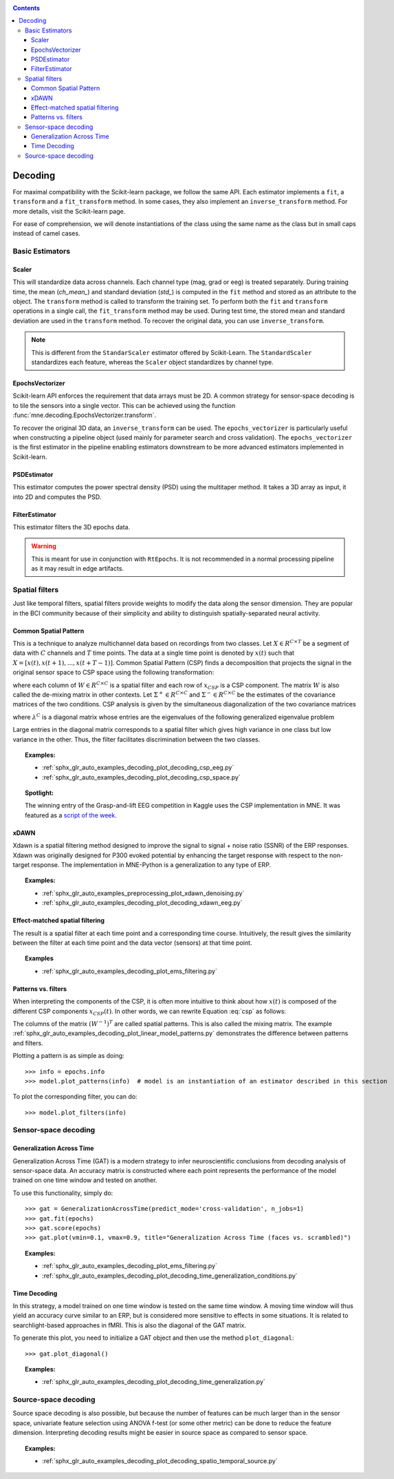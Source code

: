 .. _decoding:

.. contents:: Contents
   :local:
   :depth: 3

Decoding
########

For maximal compatibility with the Scikit-learn package, we follow the same API. Each estimator implements a ``fit``, a ``transform`` and a ``fit_transform`` method. In some cases, they also implement an ``inverse_transform`` method. For more details, visit the Scikit-learn page.

For ease of comprehension, we will denote instantiations of the class using the same name as the class but in small caps instead of camel cases.

Basic Estimators
================

Scaler
^^^^^^
This will standardize data across channels. Each channel type (mag, grad or eeg) is treated separately. During training time, the mean (`ch_mean_`) and standard deviation (`std_`) is computed in the ``fit`` method and stored as an attribute to the object. The ``transform`` method is called to transform the training set. To perform both the ``fit`` and ``transform`` operations in a single call, the ``fit_transform`` method may be used. During test time, the stored mean and standard deviation are used in the ``transform`` method. To recover the original data, you can use ``inverse_transform``.

.. note:: This is different from the ``StandarScaler`` estimator offered by Scikit-Learn. The ``StandardScaler`` standardizes each feature, whereas the ``Scaler`` object standardizes by channel type.

EpochsVectorizer
^^^^^^^^^^^^^^^^
Scikit-learn API enforces the requirement that data arrays must be 2D. A common strategy for sensor-space decoding is to tile the sensors into a single vector. This can be achieved using the function :func:`mne.decoding.EpochsVectorizer.transform`. 

To recover the original 3D data, an ``inverse_transform`` can be used. The ``epochs_vectorizer`` is particularly useful when constructing a pipeline object (used mainly for parameter search and cross validation). The ``epochs_vectorizer`` is the first estimator in the pipeline enabling estimators downstream to be more advanced estimators implemented in Scikit-learn. 

PSDEstimator
^^^^^^^^^^^^
This estimator computes the power spectral density (PSD) using the multitaper method. It takes a 3D array as input, it into 2D and computes the PSD.

FilterEstimator
^^^^^^^^^^^^^^^
This estimator filters the 3D epochs data.

.. warning:: This is meant for use in conjunction with ``RtEpochs``. It is not recommended in a normal processing pipeline as it may result in edge artifacts.

Spatial filters
===============

Just like temporal filters, spatial filters provide weights to modify the data along the sensor dimension. They are popular in the BCI community because of their simplicity and ability to distinguish spatially-separated neural activity.

Common Spatial Pattern
^^^^^^^^^^^^^^^^^^^^^^

This is a technique to analyze multichannel data based on recordings from two classes. Let :math:`X \in R^{C\times T}` be a segment of data with :math:`C` channels and :math:`T` time points. The data at a single time point is denoted by :math:`x(t)` such that :math:`X=[x(t), x(t+1), ..., x(t+T-1)]`. Common Spatial Pattern (CSP) finds a decomposition that projects the signal in the original sensor space to CSP space using the following transformation:

.. math::       x_{CSP}(t) = W^{T}x(t)
   :label: csp

where each column of :math:`W \in R^{C\times C}` is a spatial filter and each row of :math:`x_{CSP}` is a CSP component. The matrix :math:`W` is also called the de-mixing matrix in other contexts. Let :math:`\Sigma^{+} \in R^{C\times C}` and :math:`\Sigma^{-} \in R^{C\times C}` be the estimates of the covariance matrices of the two conditions. 
CSP analysis is given by the simultaneous diagonalization of the two covariance matrices

.. math::       W^{T}\Sigma^{+}W = \lambda^{+}
   :label: diagonalize_p
.. math::       W^{T}\Sigma^{-}W = \lambda^{-}
   :label: diagonalize_n

where :math:`\lambda^{C}` is a diagonal matrix whose entries are the eigenvalues of the following generalized eigenvalue problem

.. math::      \Sigma^{+}w = \lambda \Sigma^{-}w
   :label: eigen_problem

Large entries in the diagonal matrix corresponds to a spatial filter which gives high variance in one class but low variance in the other. Thus, the filter facilitates discrimination between the two classes.

.. topic:: Examples:

    * :ref:`sphx_glr_auto_examples_decoding_plot_decoding_csp_eeg.py`
    * :ref:`sphx_glr_auto_examples_decoding_plot_decoding_csp_space.py`

.. topic:: Spotlight:

    The winning entry of the Grasp-and-lift EEG competition in Kaggle uses the CSP implementation in MNE. It was featured as a `script of the week`_.

xDAWN
^^^^^
Xdawn is a spatial filtering method designed to improve the signal to signal + noise ratio (SSNR) of the ERP responses. Xdawn was originally  designed for P300 evoked potential by enhancing the target response with respect to the non-target response. The implementation in MNE-Python is a generalization to any type of ERP.

.. topic:: Examples:

    * :ref:`sphx_glr_auto_examples_preprocessing_plot_xdawn_denoising.py`
    * :ref:`sphx_glr_auto_examples_decoding_plot_decoding_xdawn_eeg.py`

Effect-matched spatial filtering
^^^^^^^^^^^^^^^^^^^^^^^^^^^^^^^^
The result is a spatial filter at each time point and a corresponding time course. Intuitively, the result gives the similarity between the filter at each time point and the data vector (sensors) at that time point.

.. topic:: Examples

    * :ref:`sphx_glr_auto_examples_decoding_plot_ems_filtering.py`

Patterns vs. filters
^^^^^^^^^^^^^^^^^^^^

When interpreting the components of the CSP, it is often more intuitive to think about how :math:`x(t)` is composed of the different CSP components :math:`x_{CSP}(t)`. In other words, we can rewrite Equation :eq:`csp` as follows:

.. math::       x(t) = (W^{-1})^{T}x_{CSP}(t)
   :label: patterns

The columns of the matrix :math:`(W^{-1})^T` are called spatial patterns. This is also called the mixing matrix. The example :ref:`sphx_glr_auto_examples_decoding_plot_linear_model_patterns.py` demonstrates the difference between patterns and filters.

Plotting a pattern is as simple as doing::

    >>> info = epochs.info
    >>> model.plot_patterns(info)  # model is an instantiation of an estimator described in this section

.. image:: ../../_images/sphx_glr_plot_linear_model_patterns_001.png
   :align: center
   :height: 100 px

To plot the corresponding filter, you can do::

    >>> model.plot_filters(info)

.. image:: ../../_images/sphx_glr_plot_linear_model_patterns_002.png
   :align: center
   :height: 100 px

Sensor-space decoding
=====================

Generalization Across Time
^^^^^^^^^^^^^^^^^^^^^^^^^^
Generalization Across Time (GAT) is a modern strategy to infer neuroscientific conclusions from decoding analysis of sensor-space data. An accuracy matrix is constructed where each point represents the performance of the model trained on one time window and tested on another.

.. image:: ../../_images/sphx_glr_plot_decoding_time_generalization_001.png
   :align: center
   :width: 400px

To use this functionality, simply do::

    >>> gat = GeneralizationAcrossTime(predict_mode='cross-validation', n_jobs=1)
    >>> gat.fit(epochs)
    >>> gat.score(epochs)
    >>> gat.plot(vmin=0.1, vmax=0.9, title="Generalization Across Time (faces vs. scrambled)")

.. topic:: Examples:

    * :ref:`sphx_glr_auto_examples_decoding_plot_ems_filtering.py`
    * :ref:`sphx_glr_auto_examples_decoding_plot_decoding_time_generalization_conditions.py`

Time Decoding
^^^^^^^^^^^^^
In this strategy, a model trained on one time window is tested on the same time window. A moving time window will thus yield an accuracy curve similar to an ERP, but is considered more sensitive to effects in some situations. It is related to searchlight-based approaches in fMRI. This is also the diagonal of the GAT matrix.

.. image:: ../../_images/sphx_glr_plot_decoding_sensors_001.png
   :align: center
   :width: 400px

To generate this plot, you need to initialize a GAT object and then use the method ``plot_diagonal``::

    >>> gat.plot_diagonal()

.. topic:: Examples:

    * :ref:`sphx_glr_auto_examples_decoding_plot_decoding_time_generalization.py`

Source-space decoding
=====================

Source space decoding is also possible, but because the number of features can be much larger than in the sensor space, univariate feature selection using ANOVA f-test (or some other metric) can be done to reduce the feature dimension. Interpreting decoding results might be easier in source space as compared to sensor space.

.. topic:: Examples:

    * :ref:`sphx_glr_auto_examples_decoding_plot_decoding_spatio_temporal_source.py`

.. _script of the week: http://blog.kaggle.com/2015/08/12/july-2015-scripts-of-the-week/
